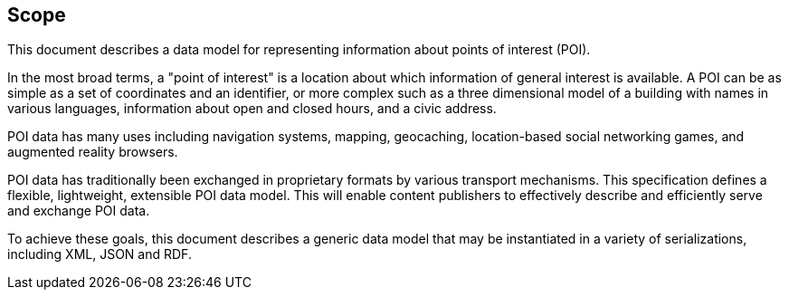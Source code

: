 == Scope

This document describes a data model for representing information about points of interest (POI).

In the most broad terms, a "point of interest" is a location about which information of general interest is available. A POI can be as simple as a set of coordinates and an identifier, or more complex such as a three dimensional model of a building with names in various languages, information about open and closed hours, and a civic address.

POI data has many uses including navigation systems, mapping, geocaching, location-based social networking games, and augmented reality browsers.

POI data has traditionally been exchanged in proprietary formats by various transport mechanisms. This specification defines a flexible, lightweight, extensible POI data model. This will enable content publishers to effectively describe and efficiently serve and exchange POI data.

To achieve these goals, this document describes a generic data model that may be instantiated in a variety of serializations, including XML, JSON and RDF.

